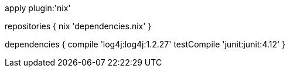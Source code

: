 apply plugin:'nix'

repositories {
    nix 'dependencies.nix'
}

dependencies {
    compile 'log4j:log4j:1.2.27'
    testCompile 'junit:junit:4.12'
}

